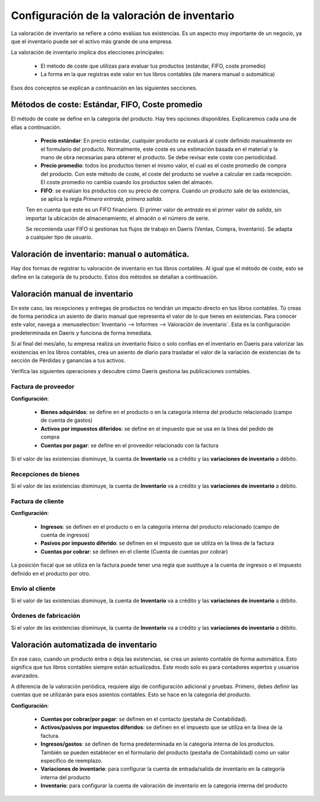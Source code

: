 ===============================================
Configuración de la valoración de inventario
===============================================

La valoración de inventario se refiere a cómo evalúas tus existencias. Es un aspecto muy importante de un negocio,
ya que el inventario puede ser el activo más grande de una empresa.

La valoración de inventario implica dos elecciones principales:

   - El método de coste que utilizas para evaluar tus productos (estándar, FIFO, coste promedio)
   - La forma en la que registras este valor en tus libros contables (de manera manual o automática)

Esos dos conceptos se explican a continuación en las siguientes secciones.


Métodos de coste: Estándar, FIFO, Coste promedio
==================================================

El método de coste se define en la categoría del producto. Hay tres opciones disponibles. Explicaremos cada una de
ellas a continuación.

   - **Precio estándar**: En precio estándar, cualquier producto se evaluará al coste definido manualmente en el formulario del producto. Normalmente, este coste es una estimación basada en el material y la mano de obra necesarias para obtener el producto. Se debe revisar este coste con periodicidad.

   - **Precio promedio**: todos los productos tienen el mismo valor, el cual es el coste promedio de compra del producto. Con este método de coste, el coste del producto se vuelve a calcular en cada recepción. El coste promedio no cambia cuando los productos salen del almacén.

   - **FIFO**: se evalúan los productos con su precio de compra. Cuando un producto sale de las existencias, se aplica la regla *Primera entrada, primera salida*.

   Ten en cuenta que este es un FIFO financiero. El primer valor de *entrada* es el primer valor de *salida*, sin importar
   la ubicación de almacenamiento, el almacén o el número de serie.

   Se recomienda usar FIFO si gestionas tus flujos de trabajo en Daeris (Ventas, Compra, Inventario). Se adapta a cualquier
   tipo de usuario.

Valoración de inventario: manual o automática.
===============================================

Hay dos formas de registrar tu valoración de inventario en tus libros contables. Al igual que el método de coste, esto
se define en la categoría de tu producto. Estos dos métodos se detallan a continuación.

Valoración manual de inventario
================================

En este caso, las recepciones y entregas de productos no tendrán un impacto directo en tus libros contables.
Tú creas de forma periódica un asiento de diario manual que representa el valor de lo que tienes en existencias.
Para conocer este valor, navega a :menuselection:`Inventario --> Informes --> Valoración de inventario`.
Esta es la configuración predeterminada en Daeris y funciona de forma inmediata.

Si al final del mes/año, tu empresa realiza un inventario físico o solo confías en el inventario en Daeris para valorizar
las existencias en los libros contables, crea un asiento de diario para trasladar el valor de la variación de existencias
de tu sección de Pérdidas y ganancias a tus activos.

Verifica las siguientes operaciones y descubre cómo Daeris gestiona las publicaciones contables.

Factura de proveedor
----------------------
**Configuración**:

   - **Bienes adquiridos**: se define en el producto o en la categoría interna del producto relacionado (campo de cuenta de gastos)
   - **Activos por impuestos diferidos**: se define en el impuesto que se usa en la línea del pedido de compra
   - **Cuentas por pagar**: se define en el proveedor relacionado con la factura

Si el valor de las existencias disminuye, la cuenta de **Inventario** va a crédito y las **variaciones de inventario** a débito.

Recepciones de bienes
----------------------

Si el valor de las existencias disminuye, la cuenta de **Inventario** va a crédito y las **variaciones de inventario** a débito.

Factura de cliente
-------------------
**Configuración**:

   - **Ingresos**: se definen en el producto o en la categoría interna del producto relacionado (campo de cuenta de ingresos)
   - **Pasivos por impuesto diferido**: se definen en el impuesto que se utiliza en la línea de la factura
   - **Cuentas por cobrar**: se definen en el cliente (Cuenta de cuentas por cobrar)

La posición fiscal que se utiliza en la factura puede tener una regla que sustituye a la cuenta de ingresos o el
impuesto definido en el producto por otro.

Envío al cliente
------------------

Si el valor de las existencias disminuye, la cuenta de **Inventario** va a crédito y las **variaciones de inventario** a débito.

Órdenes de fabricación
-----------------------

Si el valor de las existencias disminuye, la cuenta de **Inventario** va a crédito y las **variaciones de inventario** a débito.


Valoración automatizada de inventario
=======================================
En ese caso, cuando un producto entra o deja las existencias, se crea un asiento contable de forma automática.
Esto significa que tus libros contables siempre están actualizados. Este modo solo es para contadores expertos y
usuarios avanzados.

A diferencia de la valoración periódica, requiere algo de configuración adicional y pruebas.
Primero, debes definir las cuentas que se utilizarán para esos asientos contables. Esto se hace en la categoría del
producto.

**Configuración**:

   - **Cuentas por cobrar/por pagar**: se definen en el contacto (pestaña de Contabilidad).
   - **Activos/pasivos por impuestos diferidos**: se definen en el impuesto que se utiliza en la línea de la factura.
   - **Ingresos/gastos**: se definen de forma predeterminada en la categoría interna de los productos. También se pueden establecer en el formulario del producto (pestaña de Contabilidad) como un valor específico de reemplazo.
   - **Variaciones de inventario**: para configurar la cuenta de entrada/salida de inventario en la categoría interna del producto
   - **Inventario**: para configurar la cuenta de valoración de inventario en la categoría interna del producto